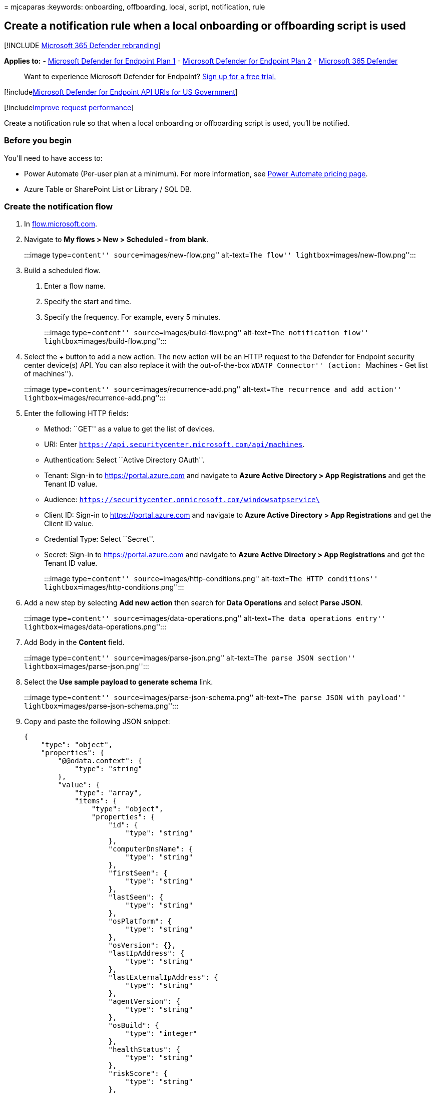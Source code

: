 = 
mjcaparas
:keywords: onboarding, offboarding, local, script, notification, rule

== Create a notification rule when a local onboarding or offboarding script is used

{empty}[!INCLUDE link:../../includes/microsoft-defender.md[Microsoft 365
Defender rebranding]]

*Applies to:* -
https://go.microsoft.com/fwlink/p/?linkid=2154037[Microsoft Defender for
Endpoint Plan 1] -
https://go.microsoft.com/fwlink/p/?linkid=2154037[Microsoft Defender for
Endpoint Plan 2] -
https://go.microsoft.com/fwlink/?linkid=2118804[Microsoft 365 Defender]

____
Want to experience Microsoft Defender for Endpoint?
https://signup.microsoft.com/create-account/signup?products=7f379fee-c4f9-4278-b0a1-e4c8c2fcdf7e&ru=https://aka.ms/MDEp2OpenTrial?ocid=docs-wdatp-exposedapis-abovefoldlink[Sign
up for a free trial.]
____

{empty}[!includelink:../../includes/microsoft-defender-api-usgov.md[Microsoft
Defender for Endpoint API URIs for US Government]]

{empty}[!includelink:../../includes/improve-request-performance.md[Improve
request performance]]

Create a notification rule so that when a local onboarding or
offboarding script is used, you’ll be notified.

=== Before you begin

You’ll need to have access to:

* Power Automate (Per-user plan at a minimum). For more information, see
https://flow.microsoft.com/pricing/[Power Automate pricing page].
* Azure Table or SharePoint List or Library / SQL DB.

=== Create the notification flow

[arabic]
. In https://flow.microsoft.com/[flow.microsoft.com].
. Navigate to *My flows > New > Scheduled - from blank*.
+
:::image type=``content'' source=``images/new-flow.png'' alt-text=``The
flow'' lightbox=``images/new-flow.png'':::
. Build a scheduled flow.
[arabic]
.. Enter a flow name.
.. Specify the start and time.
.. Specify the frequency. For example, every 5 minutes.
+
:::image type=``content'' source=``images/build-flow.png''
alt-text=``The notification flow'' lightbox=``images/build-flow.png'':::
. Select the + button to add a new action. The new action will be an
HTTP request to the Defender for Endpoint security center device(s) API.
You can also replace it with the out-of-the-box ``WDATP Connector''
(action: ``Machines - Get list of machines'').
+
:::image type=``content'' source=``images/recurrence-add.png''
alt-text=``The recurrence and add action''
lightbox=``images/recurrence-add.png'':::
. Enter the following HTTP fields:
* Method: ``GET'' as a value to get the list of devices.
* URI: Enter `https://api.securitycenter.microsoft.com/api/machines`.
* Authentication: Select ``Active Directory OAuth''.
* Tenant: Sign-in to https://portal.azure.com and navigate to *Azure
Active Directory > App Registrations* and get the Tenant ID value.
* Audience: `https://securitycenter.onmicrosoft.com/windowsatpservice\`
* Client ID: Sign-in to https://portal.azure.com and navigate to *Azure
Active Directory > App Registrations* and get the Client ID value.
* Credential Type: Select ``Secret''.
* Secret: Sign-in to https://portal.azure.com and navigate to *Azure
Active Directory > App Registrations* and get the Tenant ID value.
+
:::image type=``content'' source=``images/http-conditions.png''
alt-text=``The HTTP conditions''
lightbox=``images/http-conditions.png'':::
. Add a new step by selecting *Add new action* then search for *Data
Operations* and select *Parse JSON*.
+
:::image type=``content'' source=``images/data-operations.png''
alt-text=``The data operations entry''
lightbox=``images/data-operations.png'':::
. Add Body in the *Content* field.
+
:::image type=``content'' source=``images/parse-json.png''
alt-text=``The parse JSON section''
lightbox=``images/parse-json.png'':::
. Select the *Use sample payload to generate schema* link.
+
:::image type=``content'' source=``images/parse-json-schema.png''
alt-text=``The parse JSON with payload''
lightbox=``images/parse-json-schema.png'':::
. Copy and paste the following JSON snippet:
+
[source,json]
----
{
    "type": "object",
    "properties": {
        "@@odata.context": {
            "type": "string"
        },
        "value": {
            "type": "array",
            "items": {
                "type": "object",
                "properties": {
                    "id": {
                        "type": "string"
                    },
                    "computerDnsName": {
                        "type": "string"
                    },
                    "firstSeen": {
                        "type": "string"
                    },
                    "lastSeen": {
                        "type": "string"
                    },
                    "osPlatform": {
                        "type": "string"
                    },
                    "osVersion": {},
                    "lastIpAddress": {
                        "type": "string"
                    },
                    "lastExternalIpAddress": {
                        "type": "string"
                    },
                    "agentVersion": {
                        "type": "string"
                    },
                    "osBuild": {
                        "type": "integer"
                    },
                    "healthStatus": {
                        "type": "string"
                    },
                    "riskScore": {
                        "type": "string"
                    },
                    "exposureScore": {
                        "type": "string"
                    },
                    "aadDeviceId": {},
                    "machineTags": {
                        "type": "array"
                    }
                },
                "required": [
                    "id",
                    "computerDnsName",
                    "firstSeen",
                    "lastSeen",
                    "osPlatform",
                    "osVersion",
                    "lastIpAddress",
                    "lastExternalIpAddress",
                    "agentVersion",
                    "osBuild",
                    "healthStatus",
                    "rbacGroupId",
                    "rbacGroupName",
                    "riskScore",
                    "exposureScore",
                    "aadDeviceId",
                    "machineTags"
                ]
            }
        }
    }
}
----
. Extract the values from the JSON call and check if the onboarded
device(s) is / are already registered at the SharePoint list as an
example:
* If yes, no notification will be triggered
* If no, will register the new onboarded device(s) in the SharePoint
list and a notification will be sent to the Defender for Endpoint admin
+
:::image type=``content'' source=``images/flow-apply.png''
alt-text=``The application of the flow to each element''
lightbox=``images/flow-apply.png'':::
+
:::image type=``content'' source=``images/apply-to-each.png''
alt-text=``The application of the flow to the Get items element''
lightbox=``images/apply-to-each.png'':::
. Under *Condition*, add the following expression:
``length(body(`Get_items')?[`value'])'' and set the condition to equal
to 0.
+
:::image type=``content'' source=``images/apply-to-each-value.png''
alt-text=``The application of the flow to each condition''
lightbox=``images/apply-to-each-value.png''::: :::image type=``content''
source=``images/conditions-2.png'' alt-text=``The condition-1''
lightbox=``images/conditions-2.png''::: :::image type=``content''
source=``images/condition3.png'' alt-text=``The condition-2''
lightbox=``images/condition3.png''::: :::image type=``content''
source=``images/send-email.png'' alt-text=``The Send an email section''
lightbox=``images/send-email.png'':::

=== Alert notification

The following image is an example of an email notification.

:::image type=``content'' source=``images/alert-notification.png''
alt-text=``The email notification screen''
lightbox=``images/alert-notification.png'':::

=== Tips

* You can filter here using lastSeen only:
** Every 60 min:
*** Take all devices last seen in the past 7 days.
* For each device:
** If last seen property is on the one hour interval of [-7 days, -7days
+ 60 minutes ] -> Alert for offboarding possibility.
** If first seen is on the past hour -> Alert for onboarding.

In this solution you will not have duplicate alerts: There are tenants
that have numerous devices. Getting all those devices might be very
expensive and might require paging.

You can split it to two queries:

[arabic]
. For offboarding take only this interval using the OData $filter and
only notify if the conditions are met.
. Take all devices last seen in the past hour and check first seen
property for them (if the first seen property is on the past hour, the
last seen must be there too).
